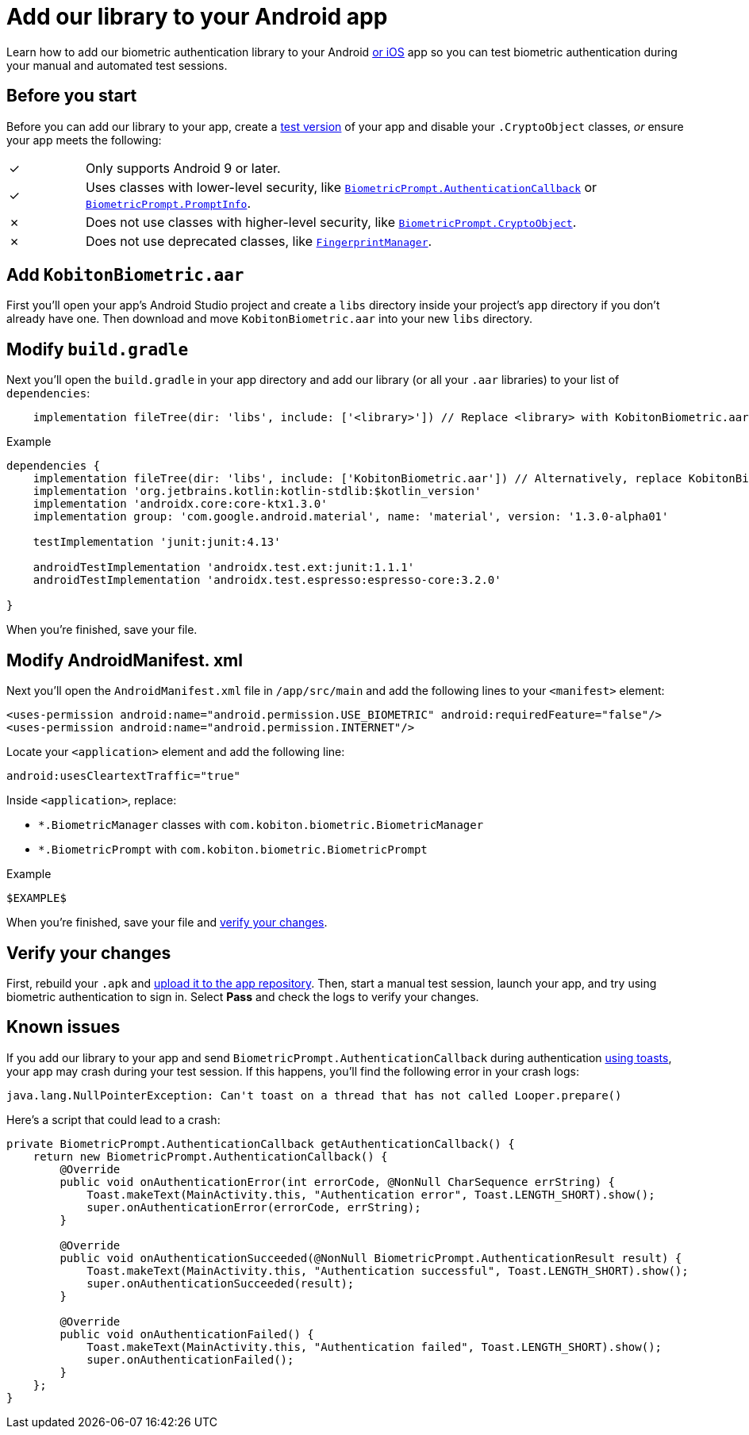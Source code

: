= Add our library to your Android app
:navtitle: Add our library to your Android app

Learn how to add our biometric authentication library to your Android xref:apps:biometric-authentication/add-our-library-to-your-ios-app.adoc[or iOS] app so you can test biometric authentication during your manual and automated test sessions.

== Before you start

Before you can add our library to your app, create a link:https://developer.android.com/build/build-variants#kts[test version] of your app and disable your `.CryptoObject` classes, _or_ ensure your app meets the following:

[cols="^1,8"]
|===
| &#10003;
| Only supports Android 9 or later.

| &#10003;
| Uses classes with lower-level security, like link:https://developer.android.com/reference/android/hardware/biometrics/BiometricPrompt.AuthenticationCallback[`BiometricPrompt.AuthenticationCallback`] or link:https://developer.android.com/reference/androidx/biometric/BiometricPrompt.PromptInfo[`BiometricPrompt.PromptInfo`].

| &#10007;
| Does not use classes with higher-level security, like link:https://developer.android.com/reference/android/hardware/biometrics/BiometricPrompt.CryptoObject[`BiometricPrompt.CryptoObject`].

| &#10007;
| Does not use deprecated classes, like link:https://developer.android.com/reference/android/hardware/fingerprint/FingerprintManager#public-methods_1[`FingerprintManager`].
|===

== Add `KobitonBiometric.aar`

First you'll open your app's Android Studio project and create a `libs` directory inside your project's `app` directory if you don't already have one. Then download and move `KobitonBiometric.aar` into your new `libs` directory.

== Modify `build.gradle`

Next you'll open the `build.gradle` in your app directory and add our library (or all your `.aar` libraries) to your list of `dependencies`:

[source,groovy]
----
    implementation fileTree(dir: 'libs', include: ['<library>']) // Replace <library> with KobitonBiometric.aar or *.arr.
----

.Example
[source,groovy]
----
dependencies {
    implementation fileTree(dir: 'libs', include: ['KobitonBiometric.aar']) // Alternatively, replace KobitonBiometric.aar with *.arr to include all libraries.
    implementation 'org.jetbrains.kotlin:kotlin-stdlib:$kotlin_version'
    implementation 'androidx.core:core-ktx1.3.0'
    implementation group: 'com.google.android.material', name: 'material', version: '1.3.0-alpha01'

    testImplementation 'junit:junit:4.13'

    androidTestImplementation 'androidx.test.ext:junit:1.1.1'
    androidTestImplementation 'androidx.test.espresso:espresso-core:3.2.0'

}
----

When you're finished, save your file.

== Modify AndroidManifest. xml

Next you'll open the `AndroidManifest.xml` file in `/app/src/main` and add the following lines to your `<manifest>` element:

[source,xml]
----
<uses-permission android:name="android.permission.USE_BIOMETRIC" android:requiredFeature="false"/>
<uses-permission android:name="android.permission.INTERNET"/>
----

Locate your `<application>` element and add the following line:

[source,xml]
----
android:usesCleartextTraffic="true"
----

Inside `<application>`, replace:

* `*.BiometricManager` classes with `com.kobiton.biometric.BiometricManager`
* `*.BiometricPrompt` with `com.kobiton.biometric.BiometricPrompt`

.Example
[source,xml]
----
$EXAMPLE$
----

When you're finished, save your file and xref:_verify_your_changes[verify your changes].

[#_verify_your_changes]
== Verify your changes

First, rebuild your `.apk` and xref:apps:manage-apps.adoc#_upload_an_app[upload it to the app repository]. Then, start a manual test session, launch your app, and try using biometric authentication to sign in. Select *Pass* and check the logs to verify your changes.

== Known issues

If you add our library to your app and send `BiometricPrompt.AuthenticationCallback` during authentication link:https://developer.android.com/guide/topics/ui/notifiers/toasts[using toasts], your app may crash during your test session. If this happens, you'll find the following error in your crash logs:

[source,java]
----
java.lang.NullPointerException: Can't toast on a thread that has not called Looper.prepare()
----

Here's a script that could lead to a crash:

[source,java]
----
private BiometricPrompt.AuthenticationCallback getAuthenticationCallback() {
    return new BiometricPrompt.AuthenticationCallback() {
        @Override
        public void onAuthenticationError(int errorCode, @NonNull CharSequence errString) {
            Toast.makeText(MainActivity.this, "Authentication error", Toast.LENGTH_SHORT).show();
            super.onAuthenticationError(errorCode, errString);
        }

        @Override
        public void onAuthenticationSucceeded(@NonNull BiometricPrompt.AuthenticationResult result) {
            Toast.makeText(MainActivity.this, "Authentication successful", Toast.LENGTH_SHORT).show();
            super.onAuthenticationSucceeded(result);
        }

        @Override
        public void onAuthenticationFailed() {
            Toast.makeText(MainActivity.this, "Authentication failed", Toast.LENGTH_SHORT).show();
            super.onAuthenticationFailed();
        }
    };
}
----
